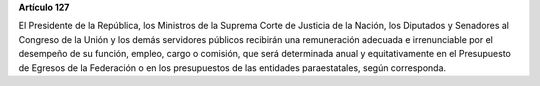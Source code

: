 **Artículo 127**

El Presidente de la República, los Ministros de la Suprema Corte de
Justicia de la Nación, los Diputados y Senadores al Congreso de la Unión
y los demás servidores públicos recibirán una remuneración adecuada e
irrenunciable por el desempeño de su función, empleo, cargo o comisión,
que será determinada anual y equitativamente en el Presupuesto de
Egresos de la Federación o en los presupuestos de las entidades
paraestatales, según corresponda.

